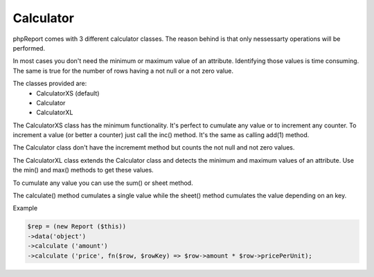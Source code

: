 Calculator
----------

phpReport comes with 3 different calculator classes. The reason behind is that
only nessessarty operations will be performed.

In most cases you don't need the minimum or maximum value of an attribute. 
Identifying those values is time consuming. The same is true for the number
of rows having a not null or a not zero value.

The classes provided are:
 * CalculatorXS (default)
 * Calculator
 * CalculatorXL 

The CalculatorXS class has the minimum functionality. It's perfect to cumulate
any value or to increment any counter. To increment a value (or better a counter)
just call the inc() method. It's the same as calling add(1) method. 

The Calculator class don't have the incrememt method but counts the not null
and not zero values.

The CalculatorXL class extends the Calculator class and detects the minimum
and maximum values of an attribute. Use the min() and max() methods to get
these values.


To cumulate any value you can use the sum() or sheet method.

The calculate() method cumulates a single value while the sheet() method cumulates the value depending on an key.

Example

.. code-block:: php

    $rep = (new Report ($this))
    ->data('object')
    ->calculate ('amount')
    ->calculate ('price', fn($row, $rowKey) => $row->amount * $row->pricePerUnit);


